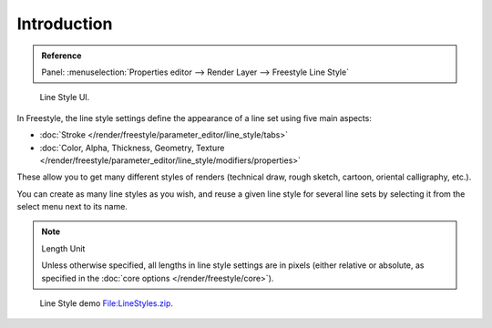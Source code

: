 
************
Introduction
************

.. admonition:: Reference
   :class: refbox

   | Panel:    :menuselection:`Properties editor --> Render Layer --> Freestyle Line Style`

.. figure:: /images/render_freestyle_line-style_introduction_line-style-panel.png

   Line Style UI.

In Freestyle, the line style settings define the appearance of a line set using five main aspects:

- :doc:`Stroke </render/freestyle/parameter_editor/line_style/tabs>`
- :doc:`Color, Alpha, Thickness, Geometry, Texture
  </render/freestyle/parameter_editor/line_style/modifiers/properties>`

These allow you to get many different styles of renders
(technical draw, rough sketch, cartoon, oriental calligraphy, etc.).

You can create as many line styles as you wish, and reuse a given line style for several line
sets by selecting it from the select menu next to its name.

.. note:: Length Unit

   Unless otherwise specified, all lengths in line style settings are in pixels (either relative or absolute,
   as specified in the :doc:`core options </render/freestyle/core>`).

.. figure:: /images/render_freestyle_line-style_introduction_line-style-example.png

   Line Style demo `File:LineStyles.zip <https://wiki.blender.org/index.php/File:LineStyles.zip>`__.
